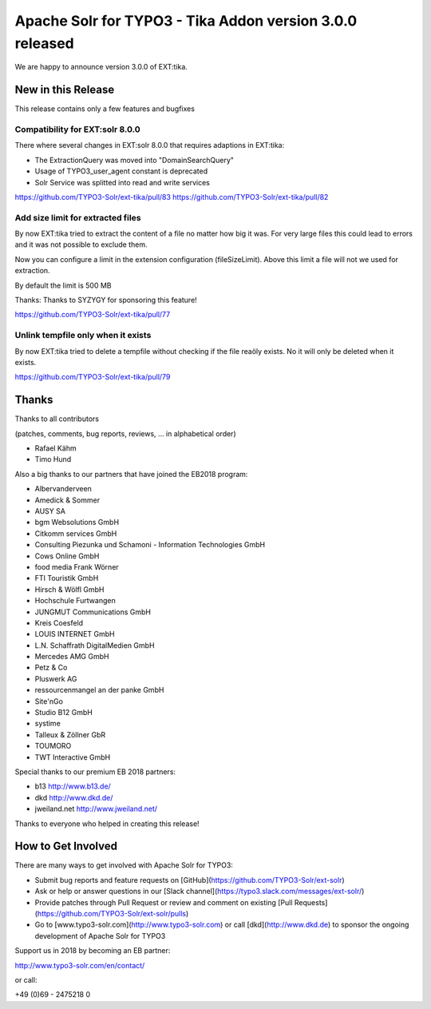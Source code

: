 =========================================================
Apache Solr for TYPO3 - Tika Addon version 3.0.0 released
=========================================================

We are happy to announce version 3.0.0 of EXT:tika.

New in this Release
-------------------

This release contains only a few features and bugfixes

Compatibility for EXT:solr 8.0.0
^^^^^^^^^^^^^^^^^^^^^^^^^^^^^^^^

There where several changes in EXT:solr 8.0.0 that requires adaptions in EXT:tika:

* The ExtractionQuery was moved into "Domain\Search\Query\"
* Usage of TYPO3_user_agent constant is deprecated
* Solr Service was splitted into read and write services

https://github.com/TYPO3-Solr/ext-tika/pull/83
https://github.com/TYPO3-Solr/ext-tika/pull/82

Add size limit for extracted files
^^^^^^^^^^^^^^^^^^^^^^^^^^^^^^^^^^

By now EXT:tika tried to extract the content of a file no matter how big it was. For very large files this could lead to errors
and it was not possible to exclude them.

Now you can configure a limit in the extension configuration (fileSizeLimit). Above this limit a file will not we used for extraction.

By default the limit is 500 MB

Thanks: Thanks to SYZYGY for sponsoring this feature!

https://github.com/TYPO3-Solr/ext-tika/pull/77

Unlink tempfile only when it exists
^^^^^^^^^^^^^^^^^^^^^^^^^^^^^^^^^^^

By now EXT:tika tried to delete a tempfile without checking if the file reaöly exists. No it will only be deleted when it exists.

https://github.com/TYPO3-Solr/ext-tika/pull/79

Thanks
------

Thanks to all contributors

(patches, comments, bug reports, reviews, ... in alphabetical order)

* Rafael Kähm
* Timo Hund

Also a big thanks to our partners that have joined the EB2018 program:

* Albervanderveen
* Amedick & Sommer
* AUSY SA
* bgm Websolutions GmbH
* Citkomm services GmbH
* Consulting Piezunka und Schamoni - Information Technologies GmbH
* Cows Online GmbH
* food media Frank Wörner
* FTI Touristik GmbH
* Hirsch & Wölfl GmbH
* Hochschule Furtwangen
* JUNGMUT Communications GmbH
* Kreis Coesfeld
* LOUIS INTERNET GmbH
* L.N. Schaffrath DigitalMedien GmbH
* Mercedes AMG GmbH
* Petz & Co
* Pluswerk AG
* ressourcenmangel an der panke GmbH
* Site'nGo
* Studio B12 GmbH
* systime
* Talleux & Zöllner GbR
* TOUMORO
* TWT Interactive GmbH

Special thanks to our premium EB 2018 partners:

* b13 http://www.b13.de/
* dkd http://www.dkd.de/
* jweiland.net http://www.jweiland.net/

Thanks to everyone who helped in creating this release!

How to Get Involved
-------------------

There are many ways to get involved with Apache Solr for TYPO3:

* Submit bug reports and feature requests on [GitHub](https://github.com/TYPO3-Solr/ext-solr)
* Ask or help or answer questions in our [Slack channel](https://typo3.slack.com/messages/ext-solr/)
* Provide patches through Pull Request or review and comment on existing [Pull Requests](https://github.com/TYPO3-Solr/ext-solr/pulls)
* Go to [www.typo3-solr.com](http://www.typo3-solr.com) or call [dkd](http://www.dkd.de) to sponsor the ongoing development of Apache Solr for TYPO3

Support us in 2018 by becoming an EB partner:

http://www.typo3-solr.com/en/contact/ 

or call:

+49 (0)69 - 2475218 0